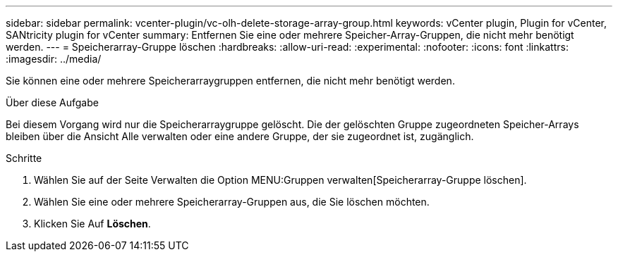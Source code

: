 ---
sidebar: sidebar 
permalink: vcenter-plugin/vc-olh-delete-storage-array-group.html 
keywords: vCenter plugin, Plugin for vCenter, SANtricity plugin for vCenter 
summary: Entfernen Sie eine oder mehrere Speicher-Array-Gruppen, die nicht mehr benötigt werden. 
---
= Speicherarray-Gruppe löschen
:hardbreaks:
:allow-uri-read: 
:experimental: 
:nofooter: 
:icons: font
:linkattrs: 
:imagesdir: ../media/


[role="lead"]
Sie können eine oder mehrere Speicherarraygruppen entfernen, die nicht mehr benötigt werden.

.Über diese Aufgabe
Bei diesem Vorgang wird nur die Speicherarraygruppe gelöscht. Die der gelöschten Gruppe zugeordneten Speicher-Arrays bleiben über die Ansicht Alle verwalten oder eine andere Gruppe, der sie zugeordnet ist, zugänglich.

.Schritte
. Wählen Sie auf der Seite Verwalten die Option MENU:Gruppen verwalten[Speicherarray-Gruppe löschen].
. Wählen Sie eine oder mehrere Speicherarray-Gruppen aus, die Sie löschen möchten.
. Klicken Sie Auf *Löschen*.

